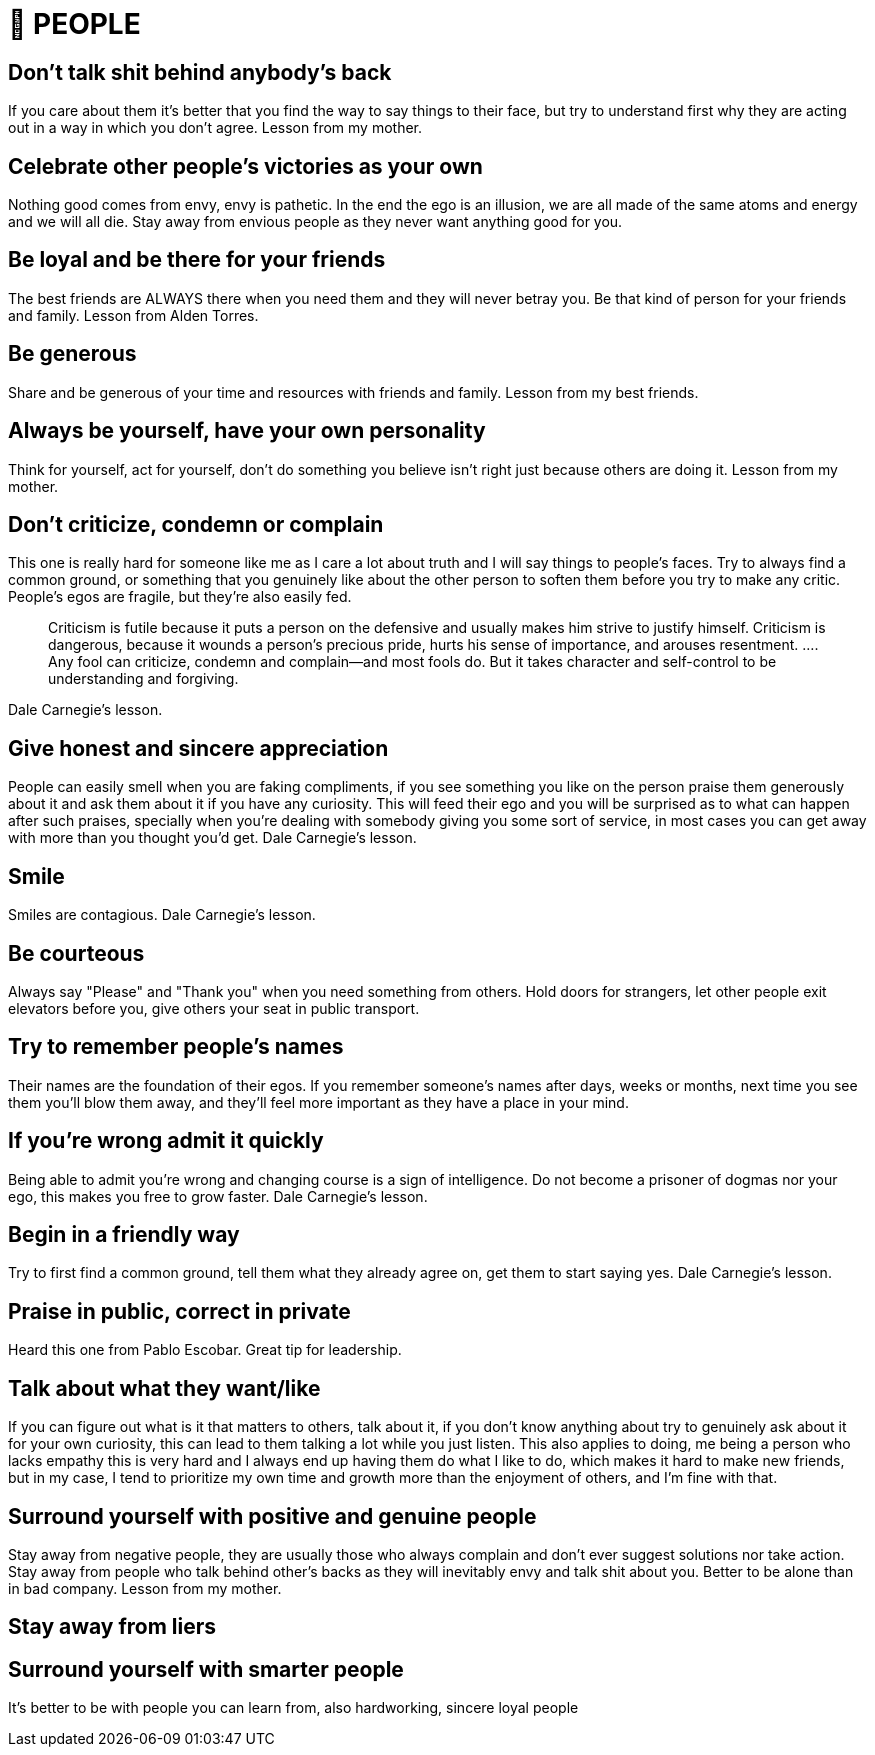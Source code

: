 = 🤝 PEOPLE

== Don't talk shit behind anybody's back
If you care about them it's better that you find the way to say things to their face, but try to understand first why they are acting out in a way in which you don't agree.
Lesson from my mother.

== Celebrate other people's victories as your own
Nothing good comes from envy, envy is pathetic. In the end the ego is an illusion, we are all made of the same atoms and energy and we will all die. Stay away from envious people as they never want anything good for you.

== Be loyal and be there for your friends
The best friends are ALWAYS there when you need them and they will never betray you. Be that kind of person for your friends and family.
Lesson from Alden Torres.

== Be generous
Share and be generous of your time and resources with friends and family.
Lesson from my best friends.

== Always be yourself, have your own personality
Think for yourself, act for yourself, don't do something you believe isn't right just because others are doing it.
Lesson from my mother.

== Don’t criticize, condemn or complain
This one is really hard for someone like me as I care a lot about truth and I will say things to people's faces. Try to always find a common ground, or something that you genuinely like about the other person to soften them before you try to make any critic. People's egos are fragile, but they're also easily fed.
[quote]
Criticism is futile because it puts a person on the defensive and usually makes him strive to justify himself. Criticism is dangerous, because it wounds a person’s precious pride, hurts his sense of importance, and arouses resentment. …. Any fool can criticize, condemn and complain—and most fools do. But it takes character and self-control to be understanding and forgiving.

Dale Carnegie's lesson.

== Give honest and sincere appreciation
People can easily smell when you are faking compliments, if you see something you like on the person praise them generously about it and ask them about it if you have any curiosity. This will feed their ego and you will be surprised as to what can happen after such praises, specially when you're dealing with somebody giving you some sort of service, in most cases you can get away with more than you thought you'd get.
Dale Carnegie's lesson.

== Smile
Smiles are contagious.
Dale Carnegie's lesson.

== Be courteous
Always say "Please" and "Thank you" when you need something from others. Hold doors for strangers, let other people exit elevators before you, give others your seat in public transport.

== Try to remember people's names
Their names are the foundation of their egos. If you remember someone's names after days, weeks or months, next time you see them you'll blow them away, and they'll feel more important as they have a place in your mind.

== If you're wrong admit it quickly
Being able to admit you're wrong and changing course is a sign of intelligence. Do not become a prisoner of dogmas nor your ego, this makes you free to grow faster.
Dale Carnegie's lesson.

== Begin in a friendly way
Try to first find a common ground, tell them what they already agree on, get them to start saying yes.
Dale Carnegie's lesson.

== Praise in public, correct in private
Heard this one from Pablo Escobar. Great tip for leadership.

== Talk about what they want/like
If you can figure out what is it that matters to others, talk about it, if you don't know anything about try to genuinely ask about it for your own curiosity, this can lead to them talking a lot while you just listen.
This also applies to doing, me being a person who lacks empathy this is very hard and I always end up having them do what I like to do, which makes it hard to make new friends, but in my case, I tend to prioritize my own time and growth more than the enjoyment of others, and I'm fine with that.

== Surround yourself with positive and genuine people
Stay away from negative people, they are usually those who always complain and don't ever suggest solutions nor take action. 
Stay away from people who talk behind other's backs as they will inevitably envy and talk shit about you.
Better to be alone than in bad company. Lesson from my mother.

== Stay away from liers

== Surround yourself with smarter people
It's better to be with people you can learn from, also hardworking, sincere loyal people

